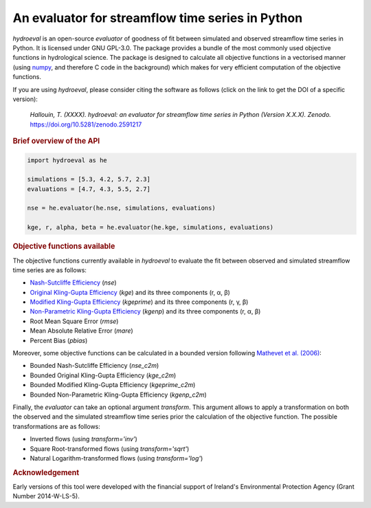 An evaluator for streamflow time series in Python
-------------------------------------------------

.. image:: https://img.shields.io/pypi/v/hydroeval?style=flat-square&color=00b0f0
   :target: https://pypi.python.org/pypi/hydroeval
   :alt: PyPI Version
.. image:: https://img.shields.io/badge/dynamic/json?url=https://zenodo.org/api/records/2591217&label=doi&query=doi&style=flat-square&color=00b0f0
   :target: https://zenodo.org/badge/latestdoi/145855846
   :alt: DOI
.. image:: https://img.shields.io/badge/License-GPL%20v3-blue.svg?style=flat-square&color=00b0f0
   :target: https://www.gnu.org/licenses/gpl-3.0
   :alt: License: GPL v3
.. image:: https://img.shields.io/badge/fair-%E2%97%8F%20%20%E2%97%8F%20%20%E2%97%8F%20%20%E2%97%8F%20%20%E2%97%8B-yellow?style=flat-square
   :target: https://fair-software.eu
   :alt: FAIR Software Compliance
.. image:: https://img.shields.io/github/workflow/status/ThibHlln/hydroeval/Tests?style=flat-square&label=tests
   :target: https://github.com/ThibHlln/hydroeval/actions/workflows/tests.yml
   :alt: Tests Status

`hydroeval` is an open-source `evaluator` of goodness of fit between
simulated and observed streamflow time series in Python. It is licensed
under GNU GPL-3.0. The package provides a bundle of the most commonly
used objective functions in hydrological science. The package is designed
to calculate all objective functions in a vectorised manner (using
`numpy <https://github.com/numpy/numpy>`_, and therefore C code
in the background) which makes for very efficient computation of the
objective functions.

If you are using `hydroeval`, please consider citing the software as
follows (click on the link to get the DOI of a specific version):

.. pull-quote::

   *Hallouin, T. (XXXX). hydroeval: an evaluator for streamflow time series in Python (Version X.X.X). Zenodo.* `<https://doi.org/10.5281/zenodo.2591217>`_

.. rubric:: Brief overview of the API

.. code-block:: python

   import hydroeval as he

   simulations = [5.3, 4.2, 5.7, 2.3]
   evaluations = [4.7, 4.3, 5.5, 2.7]

   nse = he.evaluator(he.nse, simulations, evaluations)

   kge, r, alpha, beta = he.evaluator(he.kge, simulations, evaluations)


.. rubric:: Objective functions available

The objective functions currently available in `hydroeval` to evaluate the fit
between observed and simulated streamflow time series are as follows:

* `Nash-Sutcliffe Efficiency <https://doi.org/10.1016/0022-1694(70)90255-6>`_ (`nse`)
* `Original Kling-Gupta Efficiency <https://doi.org/10.1016/j.jhydrol.2009.08.003>`_ (`kge`) and its three components (r, α, β)
* `Modified Kling-Gupta Efficiency <https://doi.org/10.1016/j.jhydrol.2012.01.011>`_ (`kgeprime`) and its three components (r, γ, β)
* `Non-Parametric Kling-Gupta Efficiency <https://doi.org/10.1080/02626667.2018.1552002>`_ (`kgenp`) and its three components (r, α, β)
* Root Mean Square Error (`rmse`)
* Mean Absolute Relative Error (`mare`)
* Percent Bias (`pbias`)

Moreover, some objective functions can be calculated in a bounded version following
`Mathevet et al. (2006) <https://iahs.info/uploads/dms/13614.21--211-219-41-MATHEVET.pdf>`_:

* Bounded Nash-Sutcliffe Efficiency (`nse_c2m`)
* Bounded Original Kling-Gupta Efficiency (`kge_c2m`)
* Bounded Modified Kling-Gupta Efficiency (`kgeprime_c2m`)
* Bounded Non-Parametric Kling-Gupta Efficiency (`kgenp_c2m`)

Finally, the `evaluator` can take an optional argument *transform*.
This argument allows to apply a transformation on both the observed and the
simulated streamflow time series prior the calculation of the objective function.
The possible transformations are as follows:

* Inverted flows (using `transform='inv'`)
* Square Root-transformed flows (using `transform='sqrt'`)
* Natural Logarithm-transformed flows (using `transform='log'`)

.. rubric:: Acknowledgement

Early versions of this tool were developed with the financial support of
Ireland's Environmental Protection Agency (Grant Number 2014-W-LS-5).
